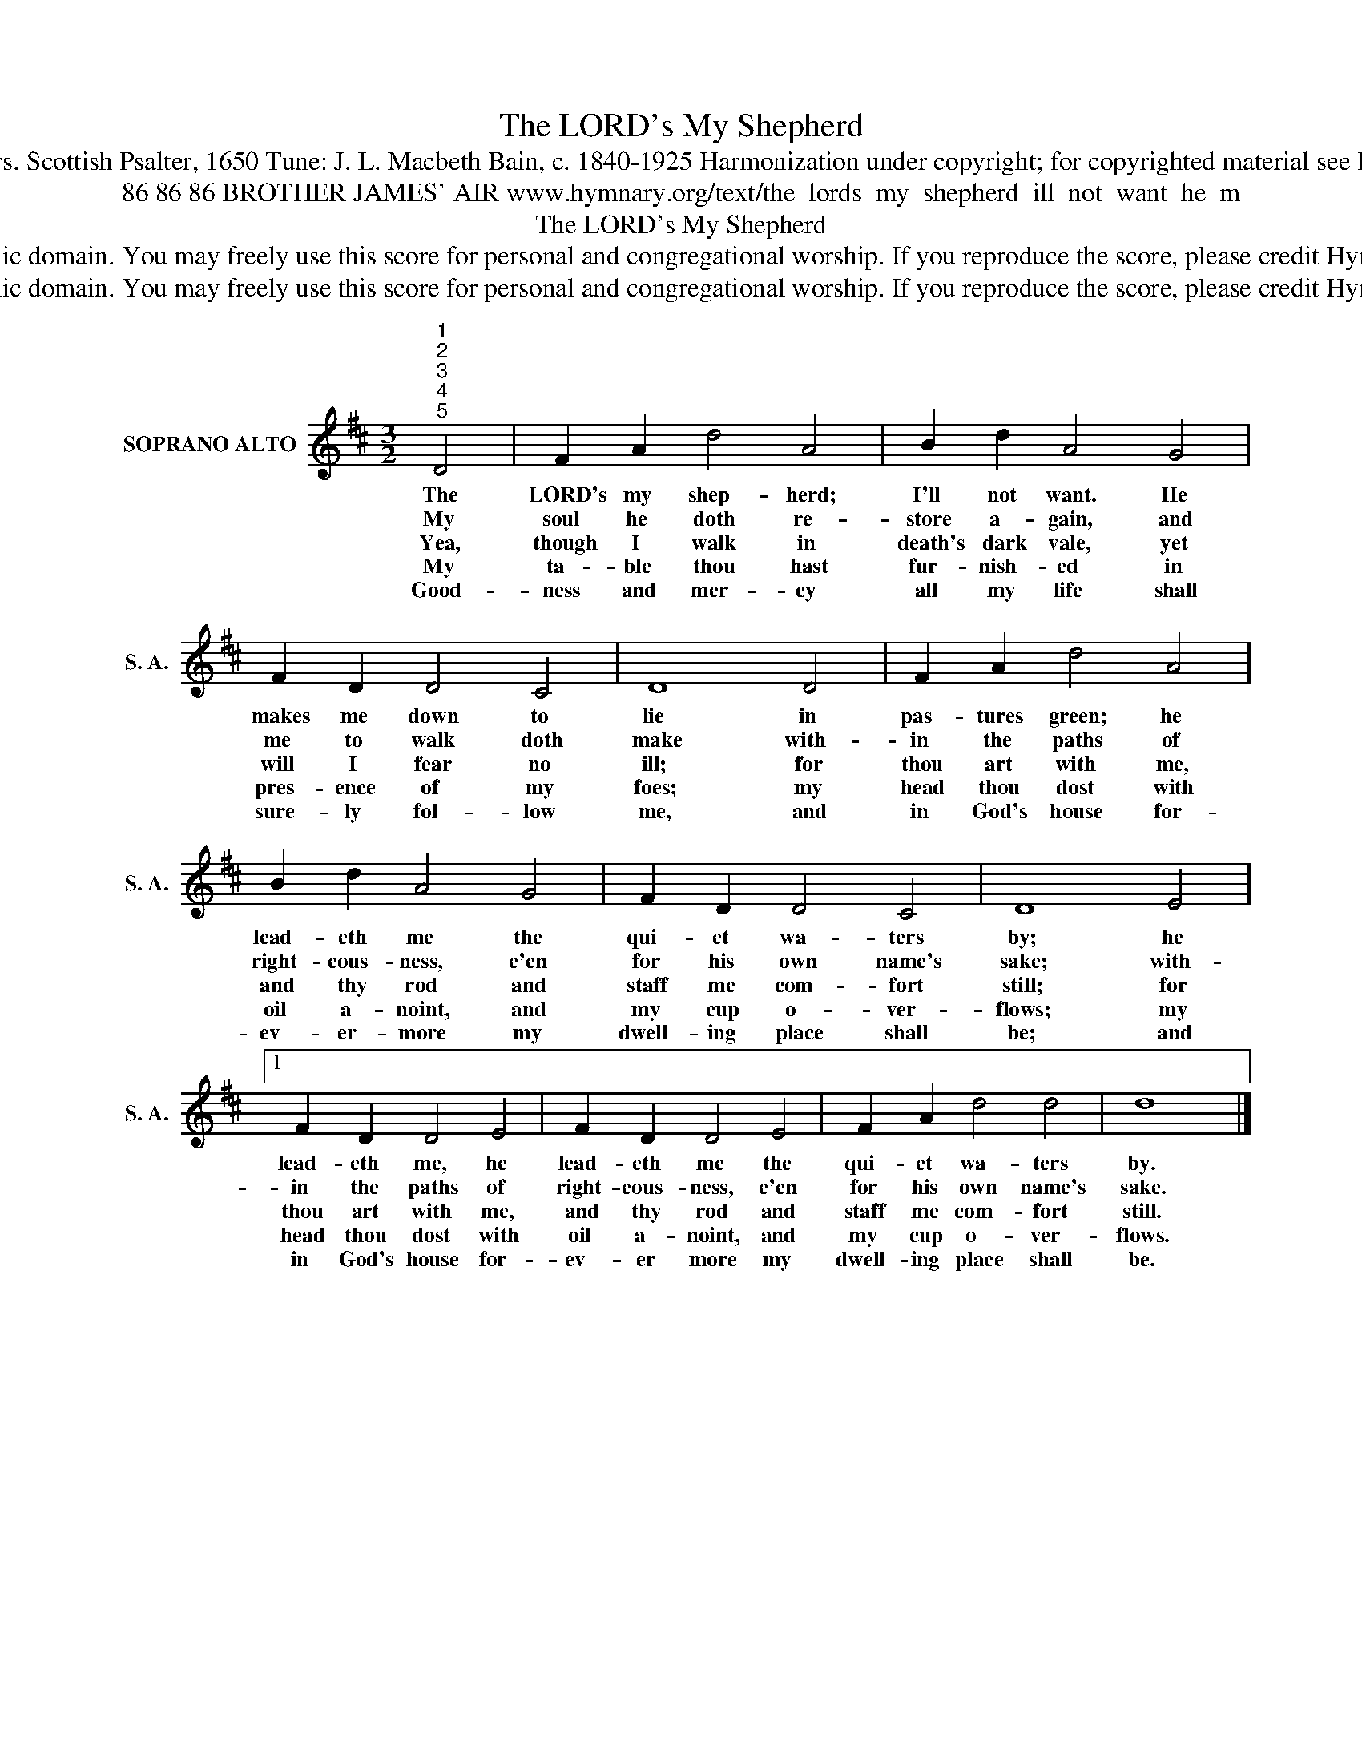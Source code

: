 X:1
T:The LORD's My Shepherd
T:Text: Psalm 23; vers. Scottish Psalter, 1650 Tune: J. L. Macbeth Bain, c. 1840-1925 Harmonization under copyright; for copyrighted material see Psalter Hymnal 161
T:86 86 86 BROTHER JAMES' AIR www.hymnary.org/text/the_lords_my_shepherd_ill_not_want_he_m
T:The LORD's My Shepherd
T:This hymn is in the public domain. You may freely use this score for personal and congregational worship. If you reproduce the score, please credit Hymnary.org as the source. 
T:This hymn is in the public domain. You may freely use this score for personal and congregational worship. If you reproduce the score, please credit Hymnary.org as the source. 
Z:This hymn is in the public domain. You may freely use this score for personal and congregational worship. If you reproduce the score, please credit Hymnary.org as the source.
L:1/8
M:3/2
K:D
V:1 treble nm="SOPRANO ALTO" snm="S. A."
V:1
"^1""^2""^3""^4""^5" D4 | F2 A2 d4 A4 | B2 d2 A4 G4 | F2 D2 D4 C4 | D8 D4 | F2 A2 d4 A4 | %6
w: The|LORD's my shep- herd;|I'll not want. He|makes me down to|lie in|pas- tures green; he|
w: My|soul he doth re-|store a- gain, and|me to walk doth|make with-|in the paths of|
w: Yea,|though I walk in|death's dark vale, yet|will I fear no|ill; for|thou art with me,|
w: My|ta- ble thou hast|fur- nish- ed in|pres- ence of my|foes; my|head thou dost with|
w: Good-|ness and mer- cy|all my life shall|sure- ly fol- low|me, and|in God's house for-|
 B2 d2 A4 G4 | F2 D2 D4 C4 | D8 E4 |1 F2 D2 D4 E4 | F2 D2 D4 E4 | F2 A2 d4 d4 | d8 x4 |] %13
w: lead- eth me the|qui- et wa- ters|by; he|lead- eth me, he|lead- eth me the|qui- et wa- ters|by.|
w: right- eous- ness, e'en|for his own name's|sake; with-|in the paths of|right- eous- ness, e'en|for his own name's|sake.|
w: and thy rod and|staff me com- fort|still; for|thou art with me,|and thy rod and|staff me com- fort|still.|
w: oil a- noint, and|my cup o- ver-|flows; my|head thou dost with|oil a- noint, and|my cup o- ver-|flows.|
w: ev- er- more my|dwell- ing place shall|be; and|in God's house for-|ev- er more my|dwell- ing place shall|be.|

